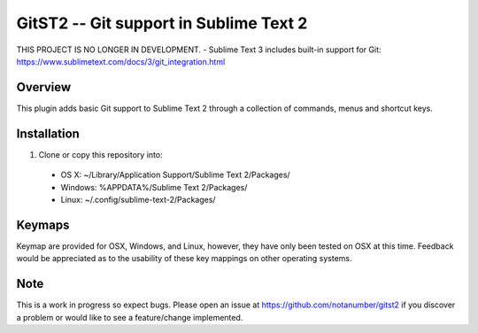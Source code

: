 =======================================
GitST2 -- Git support in Sublime Text 2
=======================================

THIS PROJECT IS NO LONGER IN DEVELOPMENT. - Sublime Text 3 includes built-in support for Git: https://www.sublimetext.com/docs/3/git_integration.html

Overview
--------
This plugin adds basic Git support to Sublime Text 2 through a collection of commands, menus and shortcut keys.

Installation
------------
1. Clone or copy this repository into:

 - OS X: ~/Library/Application Support/Sublime Text 2/Packages/
 - Windows: %APPDATA%/Sublime Text 2/Packages/
 - Linux: ~/.config/sublime-text-2/Packages/

Keymaps
-------
Keymap are provided for OSX, Windows, and Linux, however, they have only been tested on OSX at this time.  Feedback would be appreciated as to the usability of these key mappings on other operating systems.

Note
----
This is a work in progress so expect bugs.  Please open an issue at https://github.com/notanumber/gitst2 if you discover a problem or would like to see a feature/change implemented.
